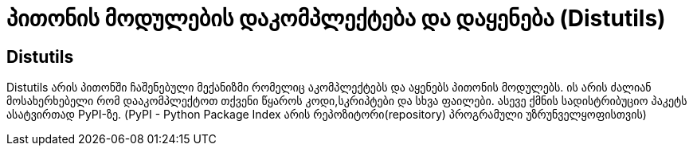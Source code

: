 = პითონის მოდულების დაკომპლექტება და დაყენება (Distutils)
:hp-alt-title: Building and installing Python modules

== Distutils
Distutils არის პითონში ჩაშენებული მექანიზმი რომელიც აკომპლექტებს და აყენებს პითონის მოდულებს. ის არის ძალიან მოსახერხებელი რომ დააკომპლექტოთ თქვენი წყაროს კოდი,სკრიპტები და სხვა ფაილები. ასევე ქმნის სადისტრიბუციო პაკეტს ასატვირთად PyPI-ზე. (PyPI - Python Package Index არის რეპოზიტორი(repository) პროგრამული უზრუნველყოფისთვის)

:hp-tags: module[მოდული],python[პითონი]
